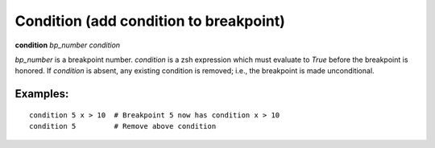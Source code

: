 .. _condition:

Condition (add condition to breakpoint)
---------------------------------------

**condition** *bp_number* *condition*

*bp_number* is a breakpoint number. *condition* is a zsh expression
which must evaluate to *True* before the breakpoint is honored.  If
*condition* is absent, any existing condition is removed; i.e., the
breakpoint is made unconditional.

Examples:
+++++++++

::

   condition 5 x > 10  # Breakpoint 5 now has condition x > 10
   condition 5         # Remove above condition

.. seealso::

   :ref:`break <break>`, :ref:`tbreak <tbreak>`.
